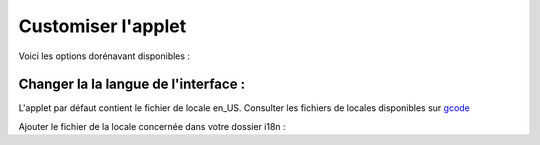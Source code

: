 

Customiser l'applet
===================

Voici les options dorénavant disponibles :

Changer la la langue de l'interface :
-------------------------------------

L'applet par défaut contient le fichier de locale en_US. Consulter les fichiers de locales disponibles sur `gcode`_

Ajouter le fichier de la locale concernée dans votre dossier i18n :



.. _`gcode`: http://code.google.com/p/mcvim/source/browse/trunk/i18n/